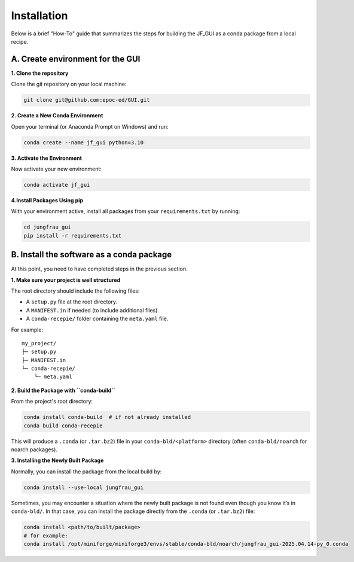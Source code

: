 Installation
------------

Below is a brief "How-To" guide that summarizes the steps for building the JF_GUI as a conda package from a local recipe.


**A. Create environment for the GUI**
"""""""""""""""""""""""""""""""""""""

**1. Clone the repository**

Clone the git repository on your local machine:

.. code-block:: bash

    git clone git@github.com:epoc-ed/GUI.git


**2. Create a New Conda Environment**

Open your terminal (or Anaconda Prompt on Windows) and run:

.. code-block:: bash

    conda create --name jf_gui python=3.10

**3. Activate the Environment**

Now activate your new environment:

.. code-block:: bash

    conda activate jf_gui

**4.Install Packages Using pip**

With your environment active, install all packages from your ``requirements.txt`` by running:

.. code-block:: bash

    cd jungfrau_gui
    pip install -r requirements.txt


**B. Install the software as a conda package**
""""""""""""""""""""""""""""""""""""""""""""""

At this point, you need to have completed steps in the previous section.

**1. Make sure your project is well structured**

The root directory should include the following files:

- A ``setup.py`` file at the root directory.

- A ``MANIFEST.in`` if needed (to include additional files).

- A ``conda-recepie/`` folder containing the ``meta.yaml`` file.

For example::

    my_project/
    ├─ setup.py
    ├─ MANIFEST.in
    └─ conda-recepie/
        └─ meta.yaml

**2. Build the Package with ``conda-build``**

From the project's root directory:

.. code-block:: bash

    conda install conda-build  # if not already installed
    conda build conda-recepie

This will produce a ``.conda`` (or ``.tar.bz2``) file in your ``conda-bld/<platform>`` directory (often ``conda-bld/noarch`` for noarch packages).

**3. Installing the Newly Built Package**

Normally, you can install the package from the local build by:

.. code-block:: bash

    conda install --use-local jungfrau_gui

Sometimes, you may encounter a situation where the newly built package is not found even though you know it’s in ``conda-bld/``.
In that case, you can install the package directly from the ``.conda`` (or ``.tar.bz2``) file:

.. code-block:: bash

    conda install <path/to/built/package>
    # for example:
    conda install /opt/miniforge/miniforge3/envs/stable/conda-bld/noarch/jungfrau_gui-2025.04.14-py_0.conda
